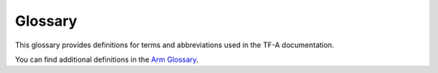 Glossary
========

This glossary provides definitions for terms and abbreviations used in the TF-A
documentation.

You can find additional definitions in the `Arm Glossary`_.

.. glossary::
   :sorted:

   AArch32
      32-bit execution state of the ARMv8 ISA

   AArch64
      64-bit execution state of the ARMv8 ISA

   AMU
      Activity Monitor Unit, a hardware monitoring unit introduced by FEAT_AMUv1
      that exposes CPU core runtime metrics as a set of counter registers.

   API
      Application Programming Interface

   AT
      Address Translation

   BTI
      Branch Target Identification. An Armv8.5 extension providing additional
      control flow integrity around indirect branches and their targets.

   CoT
   COT
      Chain of Trust

   CSS
      Compute Sub-System

   CVE
      Common Vulnerabilities and Exposures. A CVE document is commonly used to
      describe a publicly-known security vulnerability.

   DICE
      Device Identifier Composition Engine

   DCE
      DRTM Configuration Environment

   D-CRTM
      Dynamic Code Root of Trust for Measurement

   DLME
      Dynamically Launched Measured Environment

   DRTM
      Dynamic Root of Trust for Measurement

   DPE
      DICE Protection Environment

   DS-5
      Arm Development Studio 5

   DSU
      DynamIQ Shared Unit

   DT
      Device Tree

   DTB
      Device Tree Blob

   EL
      Exception Level

   EHF
      Exception Handling Framework

   ERRATA_ABI
      Errata management firmware interface

   FCONF
      Firmware Configuration Framework

   FDT
      Flattened Device Tree

   FF-A
      Firmware Framework for Arm A-profile

   FIP
      Firmware Image Package

   FVP
      Fixed Virtual Platform

   FWU
      FirmWare Update

   GIC
      Generic Interrupt Controller

   ISA
      Instruction Set Architecture

   Linaro
      A collaborative engineering organization consolidating
      and optimizing open source software and tools for the Arm architecture.

   LSP
      A logical secure partition managed by SPM

   MMU
      Memory Management Unit

   MPAM
      Memory Partitioning And Monitoring. An optional Armv8.4 extension.

   MPMM
     Maximum Power Mitigation Mechanism, an optional power management mechanism
     supported by some Arm Armv9-A cores.

   MPIDR
      Multiprocessor Affinity Register

   MTE
      Memory Tagging Extension. An optional Armv8.5 extension that enables
      hardware-assisted memory tagging.

   OEN
      Owning Entity Number

   OP-TEE
      Open Portable Trusted Execution Environment. An example of a :term:`TEE`

   OTE
      Open-source Trusted Execution Environment

   PCR
      Platform Configuration Register

   PDD
      Platform Design Document

   PAUTH
      Pointer Authentication. An optional extension introduced in Armv8.3.

   PMF
      Performance Measurement Framework

   PSA
      Platform Security Architecture

   PSR
     Platform Security Requirements

   PSCI
      Power State Coordination Interface

   RAS
      Reliability, Availability, and Serviceability extensions. A mandatory
      extension for the Armv8.2 architecture and later. An optional extension to
      the base Armv8 architecture.

   ROT
      Root of Trust

   SCMI
      System Control and Management Interface

   SCP
      System Control Processor

   SDEI
      Software Delegated Exception Interface

   SDS
      Shared Data Storage

   SEA
      Synchronous External Abort

   SiP
   SIP
      Silicon Provider

   SMC
      Secure Monitor Call

   SMCCC
      :term:`SMC` Calling Convention

   SoC
      System on Chip

   SP
      Secure Partition

   SPD
      Secure Payload Dispatcher

   SPM
      Secure Partition Manager

   SRTM
      Static Root of Trust for Measurement

   SSBS
      Speculative Store Bypass Safe. Introduced in Armv8.5, this configuration
      bit can be set by software to allow or prevent the hardware from
      performing speculative operations.

   SVE
      Scalable Vector Extension

   TBB
      Trusted Board Boot

   TBBR
      Trusted Board Boot Requirements

   TCB
      Trusted Compute Base

   TCG
      Trusted Computing Group

   TEE
      Trusted Execution Environment

   TF-A
      Trusted Firmware-A

   TF-M
      Trusted Firmware-M

   TLB
      Translation Lookaside Buffer

   TLK
      Trusted Little Kernel. A Trusted OS from NVIDIA.

   TPM
      Trusted Platform Module

   TRNG
      True Random Number Generator (hardware based)

   TSP
      Test Secure Payload

   TZC
      TrustZone Controller

   UBSAN
      Undefined Behavior Sanitizer

   UEFI
      Unified Extensible Firmware Interface

   WDOG
      Watchdog

   XLAT
      Translation (abbr.). For example, "XLAT table".

.. _`Arm Glossary`: https://developer.arm.com/support/arm-glossary

